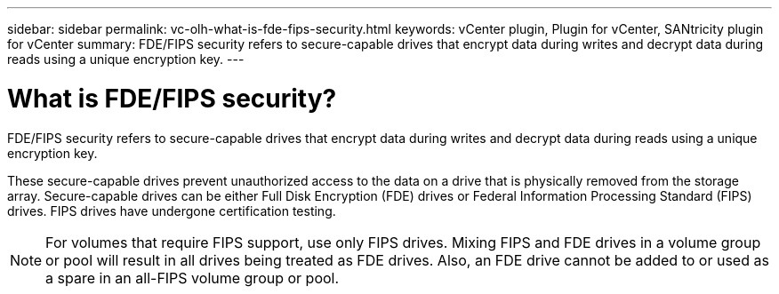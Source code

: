 ---
sidebar: sidebar
permalink: vc-olh-what-is-fde-fips-security.html
keywords: vCenter plugin, Plugin for vCenter, SANtricity plugin for vCenter
summary: FDE/FIPS security refers to secure-capable drives that encrypt data during writes and decrypt data during reads using a unique encryption key.
---

= What is FDE/FIPS security?
:hardbreaks:
:nofooter:
:icons: font
:linkattrs:
:imagesdir: ./media/

[.lead]
FDE/FIPS security refers to secure-capable drives that encrypt data during writes and decrypt data during reads using a unique encryption key.

These secure-capable drives prevent unauthorized access to the data on a drive that is physically removed from the storage array. Secure-capable drives can be either Full Disk Encryption (FDE) drives or Federal Information Processing Standard (FIPS) drives. FIPS drives have undergone certification testing.

[NOTE]
For volumes that require FIPS support, use only FIPS drives. Mixing FIPS and FDE drives in a volume group or pool will result in all drives being treated as FDE drives. Also, an FDE drive cannot be added to or used as a spare in an all-FIPS volume group or pool.
